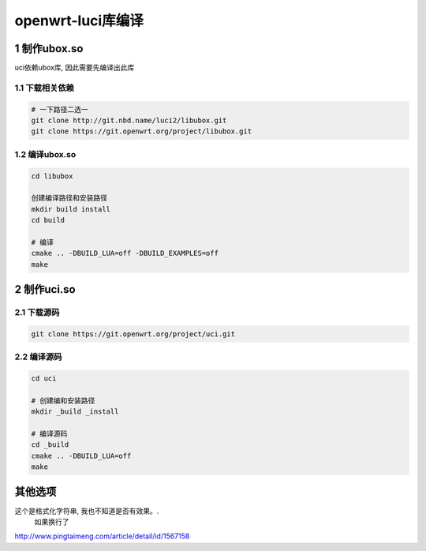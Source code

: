 openwrt-luci库编译
==================

1 制作ubox.so
--------------

uci依赖ubox库, 因此需要先编译出此库

1.1 下载相关依赖
****************

.. code:: bash

   # 一下路径二选一
   git clone http://git.nbd.name/luci2/libubox.git
   git clone https://git.openwrt.org/project/libubox.git

1.2 编译ubox.so
***************

.. code:: bash

   cd libubox

   创建编译路径和安装路径
   mkdir build install
   cd build 

   # 编译
   cmake .. -DBUILD_LUA=off -DBUILD_EXAMPLES=off
   make 

2 制作uci.so
------------

2.1 下载源码
************

.. code:: bash

   git clone https://git.openwrt.org/project/uci.git

2.2 编译源码
************

.. code:: c

   cd uci
   
   # 创建编和安装路径
   mkdir _build _install

   # 编译源码
   cd _build
   cmake .. -DBUILD_LUA=off
   make

其他选项
--------


这个是格式化字符串, 我也不知道是否有效果。.
  如果换行了

http://www.pingtaimeng.com/article/detail/id/1567158



